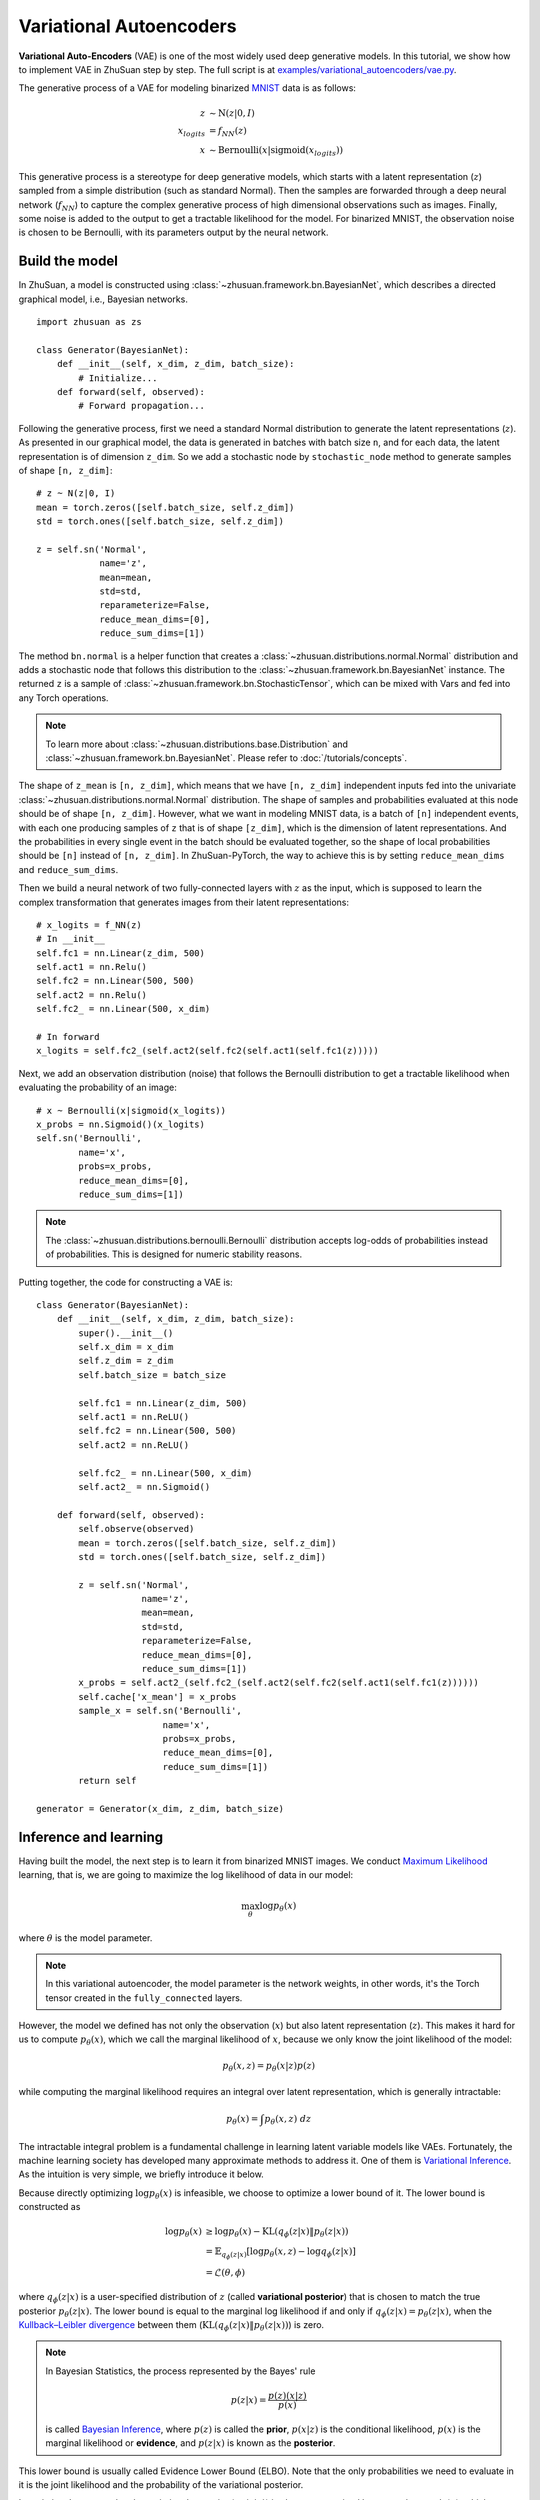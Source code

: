 Variational Autoencoders
========================

**Variational Auto-Encoders** (VAE) is one of the
most widely used deep generative models.
In this tutorial, we show how to implement VAE in ZhuSuan step by step.
The full script is at
`examples/variational_autoencoders/vae.py <https://github.com/thuwzy/ZhuSuan-PyTorch/blob/main/examples/variational_autoencoder/vae_mnist.py>`_.

The generative process of a VAE for modeling binarized
`MNIST <http://yann.lecun.com/exdb/mnist/>`_ data is as
follows:

.. math::

    z &\sim \mathrm{N}(z|0, I) \\
    x_{logits} &= f_{NN}(z) \\
    x &\sim \mathrm{Bernoulli}(x|\mathrm{sigmoid}(x_{logits}))

This generative process is a stereotype for deep generative models, which
starts with a latent representation (:math:`z`) sampled from a simple
distribution (such as standard Normal).
Then the samples are forwarded through a deep neural network (:math:`f_{NN}`)
to capture the complex generative process of high dimensional observations
such as images.
Finally, some noise is added to the output to get a tractable likelihood for
the model.
For binarized MNIST, the observation noise is chosen to be Bernoulli, with
its parameters output by the neural network.

Build the model
---------------

In ZhuSuan, a model is constructed using
:class:`~zhusuan.framework.bn.BayesianNet`, which describes a directed
graphical model, i.e., Bayesian networks. ::

    import zhusuan as zs

    class Generator(BayesianNet):
        def __init__(self, x_dim, z_dim, batch_size):
            # Initialize...
        def forward(self, observed):
            # Forward propagation...
            

Following the generative process, first we need a standard Normal
distribution to generate the latent representations (:math:`z`).
As presented in our graphical model, the data is generated in batches with
batch size ``n``, and for each data, the latent representation is of
dimension ``z_dim``.
So we add a stochastic node by ``stochastic_node`` method to generate samples of shape
``[n, z_dim]``::

    # z ~ N(z|0, I)
    mean = torch.zeros([self.batch_size, self.z_dim])
    std = torch.ones([self.batch_size, self.z_dim])

    z = self.sn('Normal',
                name='z',
                mean=mean,
                std=std,
                reparameterize=False,
                reduce_mean_dims=[0],
                reduce_sum_dims=[1])

The method ``bn.normal`` is a helper function that creates a
:class:`~zhusuan.distributions.normal.Normal` distribution and adds a
stochastic node that follows this distribution to the
:class:`~zhusuan.framework.bn.BayesianNet` instance.
The returned ``z`` is a sample of :class:`~zhusuan.framework.bn.StochasticTensor`, which 
can be mixed with Vars and fed into any Torch operations.

.. note::

    To learn more about :class:`~zhusuan.distributions.base.Distribution` and
    :class:`~zhusuan.framework.bn.BayesianNet`. Please refer to
    :doc:`/tutorials/concepts`.

The shape of ``z_mean`` is ``[n, z_dim]``, which means that
we have ``[n, z_dim]`` independent inputs fed into the univariate
:class:`~zhusuan.distributions.normal.Normal` distribution. 
The shape of samples and probabilities evaluated at this node should
be of shape ``[n, z_dim]``. However, what we want in modeling MNIST data, is a
batch of ``[n]`` independent events, with each one producing samples of ``z``
that is of shape ``[z_dim]``, which is the dimension of latent representations.
And the probabilities in every single event in the batch should be evaluated
together, so the shape of local probabilities should be ``[n]`` instead of
``[n, z_dim]``. In ZhuSuan-PyTorch, the way to achieve this is by setting ``reduce_mean_dims`` and ``reduce_sum_dims``.

Then we build a neural network of two fully-connected layers with :math:`z` 
as the input, which is supposed to learn the complex transformation that
generates images from their latent representations::

    # x_logits = f_NN(z)
    # In __init__
    self.fc1 = nn.Linear(z_dim, 500)
    self.act1 = nn.Relu()
    self.fc2 = nn.Linear(500, 500)
    self.act2 = nn.Relu()
    self.fc2_ = nn.Linear(500, x_dim)
    
    # In forward
    x_logits = self.fc2_(self.act2(self.fc2(self.act1(self.fc1(z)))))

Next, we add an observation distribution (noise) that follows the Bernoulli
distribution to get a tractable likelihood when evaluating the probability
of an image::

    # x ~ Bernoulli(x|sigmoid(x_logits))
    x_probs = nn.Sigmoid()(x_logits)
    self.sn('Bernoulli',
            name='x',
            probs=x_probs,
            reduce_mean_dims=[0],
            reduce_sum_dims=[1])

.. note::

    The :class:`~zhusuan.distributions.bernoulli.Bernoulli` distribution
    accepts log-odds of probabilities instead of probabilities.
    This is designed for numeric stability reasons. 

Putting together, the code for constructing a VAE is::

    class Generator(BayesianNet):
        def __init__(self, x_dim, z_dim, batch_size):
            super().__init__()
            self.x_dim = x_dim
            self.z_dim = z_dim
            self.batch_size = batch_size

            self.fc1 = nn.Linear(z_dim, 500)
            self.act1 = nn.ReLU()
            self.fc2 = nn.Linear(500, 500)
            self.act2 = nn.ReLU()

            self.fc2_ = nn.Linear(500, x_dim)
            self.act2_ = nn.Sigmoid()

        def forward(self, observed):
            self.observe(observed)
            mean = torch.zeros([self.batch_size, self.z_dim])
            std = torch.ones([self.batch_size, self.z_dim])

            z = self.sn('Normal',
                        name='z',
                        mean=mean,
                        std=std,
                        reparameterize=False,
                        reduce_mean_dims=[0],
                        reduce_sum_dims=[1])
            x_probs = self.act2_(self.fc2_(self.act2(self.fc2(self.act1(self.fc1(z))))))
            self.cache['x_mean'] = x_probs
            sample_x = self.sn('Bernoulli',
                            name='x',
                            probs=x_probs,
                            reduce_mean_dims=[0],
                            reduce_sum_dims=[1])
            return self

    generator = Generator(x_dim, z_dim, batch_size)


Inference and learning
----------------------

Having built the model, the next step is to learn it from binarized MNIST
images.
We conduct
`Maximum Likelihood <https://en.wikipedia.org/wiki/Maximum_likelihood_estimation>`_
learning, that is, we are going to maximize the log likelihood of data in our
model:

.. math::

    \max_{\theta} \log p_{\theta}(x)

where :math:`\theta` is the model parameter.

.. note::

    In this variational autoencoder, the model parameter is the network
    weights, in other words, it's the Torch tensor created in the
    ``fully_connected`` layers.

However, the model we defined has not only the observation (:math:`x`) but
also latent representation (:math:`z`).
This makes it hard for us to compute :math:`p_{\theta}(x)`, which we call
the marginal likelihood of :math:`x`, because we only know the joint
likelihood of the model:

.. math::

    p_{\theta}(x, z) = p_{\theta}(x|z)p(z)

while computing the marginal likelihood requires an integral over latent
representation, which is generally intractable:

.. math::

    p_{\theta}(x) = \int p_{\theta}(x, z)\;dz

The intractable integral problem is a fundamental challenge in learning latent
variable models like VAEs.
Fortunately, the machine learning society has developed many approximate
methods to address it. One of them is
`Variational Inference <https://en.wikipedia.org/wiki/Variational_Bayesian_methods>`_.
As the intuition is very simple, we briefly introduce it below.

Because directly optimizing :math:`\log p_{\theta}(x)` is infeasible, we choose
to optimize a lower bound of it.
The lower bound is constructed as

.. math::

    \log p_{\theta}(x) &\geq \log p_{\theta}(x) - \mathrm{KL}(q_{\phi}(z|x)\|p_{\theta}(z|x)) \\
    &= \mathbb{E}_{q_{\phi}(z|x)} \left[\log p_{\theta}(x, z) - \log q_{\phi}(z|x)\right] \\
    &= \mathcal{L}(\theta, \phi)

where :math:`q_{\phi}(z|x)` is a user-specified distribution of :math:`z`
(called **variational posterior**) that is chosen to match the true posterior
:math:`p_{\theta}(z|x)`.
The lower bound is equal to the marginal log likelihood if and only if
:math:`q_{\phi}(z|x) = p_{\theta}(z|x)`, when the
`Kullback–Leibler divergence <https://en.wikipedia.org/wiki/Kullback%E2%80%93Leibler_divergence>`_
between them (:math:`\mathrm{KL}(q_{\phi}(z|x)\|p_{\theta}(z|x))`) is zero.

.. note::

    In Bayesian Statistics, the process represented by the Bayes' rule

    .. math::

        p(z|x) = \frac{p(z)(x|z)}{p(x)}

    is called
    `Bayesian Inference <https://en.wikipedia.org/wiki/Bayesian_inference>`_,
    where :math:`p(z)` is called the **prior**, :math:`p(x|z)` is the
    conditional likelihood, :math:`p(x)` is the marginal likelihood or
    **evidence**, and :math:`p(z|x)` is known as the **posterior**.

This lower bound is usually called Evidence Lower Bound (ELBO). Note that the
only probabilities we need to evaluate in it is the joint likelihood and
the probability of the variational posterior.

In variational autoencoder, the variational posterior (:math:`q_{\phi}(z|x)`)
is also parameterized by a neural network (:math:`g`), which accepts input
:math:`x`, and outputs the mean and variance of a Normal distribution:

.. math::

    \mu_z(x;\phi), \log\sigma_z(x;\phi) &= g_{NN}(x) \\
    q_{\phi}(z|x) &= \mathrm{N}(z|\mu_z(x;\phi), \sigma^2_z(x;\phi))

In ZhuSuan, the variational posterior can also be defined as a
:class:`~zhusuan.framework.bn.BayesianNet` . The code for above definition is::

    class Variational(BayesianNet):
        def __init__(self, x_dim, z_dim, batch_size):
            super().__init__()
            self.x_dim = x_dim
            self.z_dim = z_dim
            self.batch_size = batch_size

            self.fc1 = nn.Linear(x_dim, 500)
            self.act1 = nn.ReLU()
            self.fc2 = nn.Linear(500, 500)
            self.act2 = nn.ReLU()

            self.fc3 = nn.Linear(500, z_dim)
            self.fc4 = nn.Linear(500, z_dim)

            self.dist = None

        def forward(self, observed):
            self.observe(observed)
            x = self.observed['x']
            z_logits = self.act2(self.fc2(self.act1(self.fc1(x))))

            z_mean = self.fc3(z_logits)
            z_std = torch.exp(self.fc4(z_logits))

            z = self.sn('Normal',
                        name='z',
                        mean=z_mean,
                        std=z_std,
                        reparameterize=True,
                        reduce_mean_dims=[0],
                        reduce_sum_dims=[1])
            return self

    variational = Variational(x_dim, z_dim, batch_size)

Having both ``model`` and ``variational``, we can build a model which calculate the lower bound as::

    model = zs.variational.ELBO(generator, variational)

The returned ``lower_bound`` is an
:class:`~zhusuan.variational.elbo.EvidenceLowerBoundObjective`
instance, which is a derivativation of Torch's `Module`. However,
optimizing the lower bound objective needs special care.
The easiest way is to do
`stochastic gradient descent <https://en.wikipedia.org/wiki/Stochastic_gradient_descent>`_
(SGD), which is very common in deep learning literature.
However, the gradient computation here involves taking derivatives of an
expectation, which needs Monte Carlo estimation.
This often induces large variance if not properly handled.

.. note::

    Directly using auto-differentiation to compute the gradients of
    :class:`~zhusuan.variational.elbo.EvidenceLowerBoundObjective`
    often gives you the wrong results.
    This is because auto-differentiation is not designed to handle
    expectations.

Many solutions have been proposed to estimate the gradient of some
type of variational lower bound (ELBO or others) with relatively low variance.
To make this more automatic and easier to handle, ZhuSuan has wrapped these
gradient estimators all into methods of the corresponding
variational objective (e.g., the
:class:`~zhusuan.variational.exclusive_kl.EvidenceLowerBoundObjective`).
These functions don't return gradient estimates but a more convenient
surrogate cost.
Applying SGD on this surrogate cost with
respect to parameters is equivalent to optimizing the
corresponding variational lower bounds using the well-developed low-variance
estimator.

Here we are using the **Stochastic Gradient Variational Bayes** (SGVB)
estimator from the original paper of variational autoencoders
:cite:`vae-kingma2013auto`.
This estimator takes benefits of a clever reparameterization trick to
greatly reduce the variance when estimating the gradients of ELBO.
In ZhuSuan, one can use this estimator by calling the method
:meth:`~zhusuan.variational.exclusive_kl.EvidenceLowerBoundObjective.sgvb`
of the class:`~zhusuan.variational.exclusive_kl.EvidenceLowerBoundObjective`
instance.
The code for this part is::

    # the surrogate cost for optimization
    lower_bound = model({'x': batch_x})


.. note::

    For readers who are interested, we provide a detailed explanation of the
    :meth:`~zhusuan.variational.exclusive_kl.EvidenceLowerBoundObjective.sgvb`
    estimator used here, though this is not required for you to use
    ZhuSuan's variational functionality.

    The key of SGVB estimator is a reparameterization trick, i.e., they
    reparameterize the random variable
    :math:`z\sim q_{\phi}(z|x) = \mathrm{N}(z|\mu_z(x;\phi), \sigma^2_z(x;\phi))`,
    as

    .. math::

        z = z(\epsilon; x, \phi) = \epsilon \sigma_z(x;\phi) + \mu_z(x;\phi),\; \epsilon\sim \mathrm{N}(0, I)

    In this way, the expectation can be rewritten with respect to
    :math:`\epsilon`:

    .. math::

        \mathcal{L}(\phi, \theta) &=
        \mathbb{E}_{z\sim q_{\phi}(z|x)} \left[\log p_{\theta}(x, z) - \log q_{\phi}(z|x)\right] \\
        &= \mathbb{E}_{\epsilon\sim \mathrm{N}(0, I)} \left[\log p_{\theta}(x, z(\epsilon; x, \phi)) -
        \log q_{\phi}(z(\epsilon; x, \phi)|x)\right]

    Thus the gradients with variational parameters :math:`\phi` can be
    directly moved into the expectation, enabling an unbiased low-variance
    Monte Carlo estimator:

    .. math::

        \nabla_{\phi} L(\phi, \theta) &=
        \mathbb{E}_{\epsilon\sim \mathrm{N}(0, I)} \nabla_{\phi} \left[\log p_{\theta}(x, z(\epsilon; x, \phi)) -
        \log q_{\phi}(z(\epsilon; x, \phi)|x)\right] \\
        &\approx \frac{1}{k}\sum_{i=1}^k \nabla_{\phi} \left[\log p_{\theta}(x, z(\epsilon_i; x, \phi)) -
        \log q_{\phi}(z(\epsilon_i; x, \phi)|x)\right]

    where :math:`\epsilon_i \sim \mathrm{N}(0, I)`

Now that we have had the cost, the next step is to do the stochastic gradient
descent.
Torch provides many advanced optimizers
that improves the plain SGD, among which Adam :cite:`vae-kingma2014adam`
is probably the most popular one in deep learning society.
Here we are going to use Torch's Adam optimizer to do the learning::

    optimizer = torch.optim.Adam(model.parameters(), lr)
    
    # During each iter
    optimizer.zero_grad()
    loss.backward()
    optimizer.step()

Generate images
---------------

What we've done above is to define and learn the model. To see how it
performs, we would like to let it generate some images in the learning process.
We put the Var ``x_mean``  in the `cache` of ``Generator`` to keep track of it. ::

    class Generator(BayesianNet):
        def __init__(self, x_dim, z_dim, batch_size):
            ...

        def forward(self, observed):
            ...
            x_probs = self.act2_(self.fc2_(self.act2(self.fc2(self.act1(self.fc1(z))))))
            self.cache['x_mean'] = x_probs
            self.sn('Bernoulli',
                    name='x',
                    probs=x_probs,
                    reduce_mean_dims=[0],
                    reduce_sum_dims=[1])
            ...

so that we can easily access it from a
:class:`~zhusuan.framework.bn.BayesianNet` instance.
For random generations, no observation about the model is made, so we
pass an empty observation to the model and get the generated sample by the ``cache['x_mean']`` of
``Generator``::

    cache = generator({}).cache
    sample_gen = cache['x_mean']

Run gradient descent
--------------------

Now, everything is good before a run.
So we could just run the training loop,
print statistics, and write generated images to disk using Torch::

    for epoch in range(epoch_size):
        for step in range(num_batches):
            x = torch.as_tensor(x_train[step * batch_size:min((step + 1) * batch_size, len_)])
            x = torch.reshape(x, [-1, x_dim])
            if x.shape[0] != batch_size:
                break
            loss = model({'x': x})
            optimizer.zero_grad()
            loss.backward()
            optimizer.step()
            if (step + 1) % 100 == 0:
                print("Epoch[{}/{}], Step [{}/{}], Loss: {:.4f}".format(epoch + 1, epoch_size, step + 1, num_batches,loss))

    batch_x = x_test[0:64]

    cache = generator({}).cache
    sample_gen = cache['x_mean'].numpy()


Below is a sample image of random generations from the model.
Keep watching them and have fun :)

.. image:: ../_static/images/vae_mnist.png
    :align: center
    :width: 25%

.. rubric:: References

.. bibliography:: ../refs.bib
    :style: unsrtalpha
    :labelprefix: VAE
    :keyprefix: vae-
